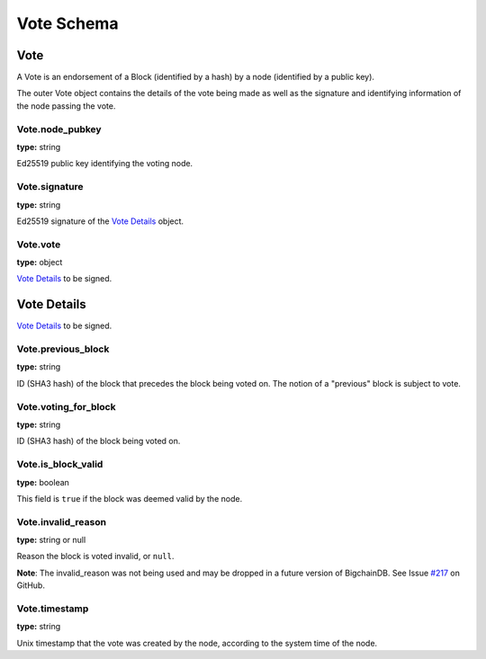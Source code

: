 ..  This file was auto generated by generate_schema_documentation.py

===========
Vote Schema
===========

Vote
----

A Vote is an endorsement of a Block (identified by a hash) by
a node (identified by a public key).

The outer Vote object contains the details of the vote being made
as well as the signature and identifying information of the node
passing the vote.


Vote.node_pubkey
^^^^^^^^^^^^^^^^

**type:** string

Ed25519 public key identifying the voting node.



Vote.signature
^^^^^^^^^^^^^^

**type:** string

Ed25519 signature of the `Vote Details`_ object.


Vote.vote
^^^^^^^^^

**type:** object

`Vote Details`_ to be signed.





Vote Details
------------

`Vote Details`_ to be signed.


Vote.previous_block
^^^^^^^^^^^^^^^^^^^

**type:** string

ID (SHA3 hash) of the block that precedes the block being voted on.
The notion of a "previous" block is subject to vote.



Vote.voting_for_block
^^^^^^^^^^^^^^^^^^^^^

**type:** string

ID (SHA3 hash) of the block being voted on.



Vote.is_block_valid
^^^^^^^^^^^^^^^^^^^

**type:** boolean

This field is ``true`` if the block was deemed valid by the node.



Vote.invalid_reason
^^^^^^^^^^^^^^^^^^^

**type:** string or null

Reason the block is voted invalid, or ``null``.

.. container:: notice

  **Note**: The invalid_reason was not being used and may be dropped in a future version of BigchainDB. See Issue `#217 <https://github.com/bigchaindb/bigchaindb/issues/217>`_ on GitHub.



Vote.timestamp
^^^^^^^^^^^^^^

**type:** string

Unix timestamp that the vote was created by the node, according
to the system time of the node.






.. raw:: html

    <style>
    #vote-schema h2 {
         border-top: solid 3px #6ab0de;
         background-color: #e7f2fa;
         padding: 5px;
    }
    #vote-schema h3 {
         background: #f0f0f0;
         border-left: solid 3px #ccc;
         font-weight: bold;
         padding: 6px;
         font-size: 100%;
         font-family: monospace;
    }
    .document .section p {
        margin-bottom: 16px;
    }
    .notice {
        margin: 0px 16px 16px 16px;
        background-color: white;
        border: 1px solid gold;
        padding: 3px 6px;
    }
    </style>
